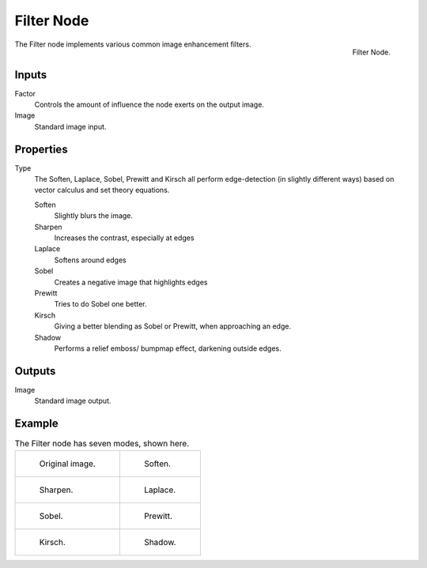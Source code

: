 .. _bpy.types.CompositorNodeFilter:

***********
Filter Node
***********

.. figure:: /images/compositing_types_filter_filter-node_node.png
   :align: right

   Filter Node.

The Filter node implements various common image enhancement filters.


Inputs
======

Factor
   Controls the amount of influence the node exerts on the output image.
Image
   Standard image input.


Properties
==========

Type
   The Soften, Laplace, Sobel, Prewitt and Kirsch all perform edge-detection
   (in slightly different ways) based on vector calculus and set theory equations.

   Soften
      Slightly blurs the image.
   Sharpen
      Increases the contrast, especially at edges
   Laplace
      Softens around edges
   Sobel
      Creates a negative image that highlights edges
   Prewitt
      Tries to do Sobel one better.
   Kirsch
      Giving a better blending as Sobel or Prewitt, when approaching an edge.
   Shadow
      Performs a relief emboss/ bumpmap effect, darkening outside edges.


Outputs
=======

Image
   Standard image output.


Example
=======

.. list-table:: The Filter node has seven modes, shown here.

   * - .. figure:: /images/compositing_types_filter_filter-node_example-1-original.png

          Original image.

     - .. figure:: /images/compositing_types_filter_filter-node_example-2-soften.png

          Soften.

   * - .. figure:: /images/compositing_types_filter_filter-node_example-3-sharpen.png

          Sharpen.

     - .. figure:: /images/compositing_types_filter_filter-node_example-4-laplace.png

          Laplace.

   * - .. figure:: /images/compositing_types_filter_filter-node_example-5-sobel.png

          Sobel.

     - .. figure:: /images/compositing_types_filter_filter-node_example-6-prewitt.png

          Prewitt.

   * - .. figure:: /images/compositing_types_filter_filter-node_example-7-kirsch.png

          Kirsch.

     - .. figure:: /images/compositing_types_filter_filter-node_example-8-shadow.png

          Shadow.
